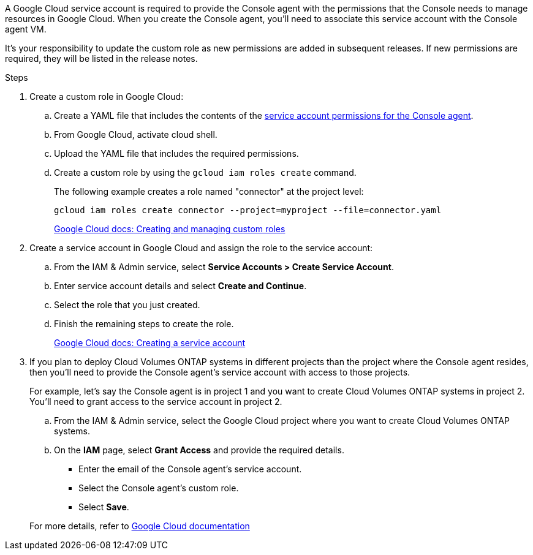 A Google Cloud service account is required to provide the Console agent with the permissions that the Console needs to manage resources in Google Cloud. When you create the Console agent, you'll need to associate this service account with the Console agent VM.

It's your responsibility to update the custom role as new permissions are added in subsequent releases. If new permissions are required, they will be listed in the release notes.

.Steps

. Create a custom role in Google Cloud:

.. Create a YAML file that includes the contents of the link:reference-permissions-gcp.html[service account permissions for the Console agent].

.. From Google Cloud, activate cloud shell.

.. Upload the YAML file that includes the required permissions.

.. Create a custom role by using the `gcloud iam roles create` command.
+
The following example creates a role named "connector" at the project level:
+
`gcloud iam roles create connector --project=myproject --file=connector.yaml`
+
https://cloud.google.com/iam/docs/creating-custom-roles#iam-custom-roles-create-gcloud[Google Cloud docs: Creating and managing custom roles^]

. Create a service account in Google Cloud and assign the role to the service account:

.. From the IAM & Admin service, select *Service Accounts > Create Service Account*.

.. Enter service account details and select *Create and Continue*.

.. Select the role that you just created.

.. Finish the remaining steps to create the role.
+
https://cloud.google.com/iam/docs/creating-managing-service-accounts#creating_a_service_account[Google Cloud docs: Creating a service account^]

. If you plan to deploy Cloud Volumes ONTAP systems in different projects than the project where the Console agent resides, then you'll need to provide the Console agent's service account with access to those projects.
+
For example, let's say the Console agent is in project 1 and you want to create Cloud Volumes ONTAP systems in project 2. You'll need to grant access to the service account in project 2.

.. From the IAM & Admin service, select the Google Cloud project where you want to create Cloud Volumes ONTAP systems.

.. On the *IAM* page, select *Grant Access* and provide the required details.
+
* Enter the email of the Console agent's service account.
* Select the Console agent's custom role.
* Select *Save*.

+
For more details, refer to https://cloud.google.com/iam/docs/granting-changing-revoking-access#grant-single-role[Google Cloud documentation^]
